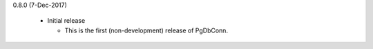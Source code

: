 0.8.0 (7-Dec-2017)

 * Initial release

   - This is the first (non-development) release of PgDbConn.

